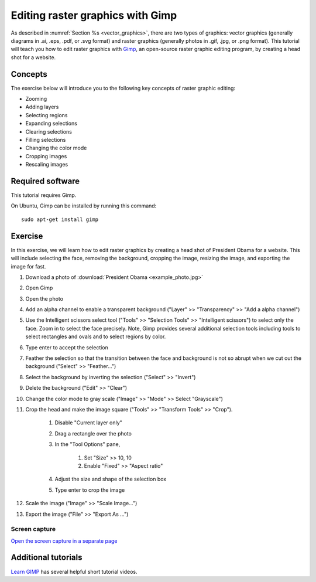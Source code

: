 Editing raster graphics with Gimp
=================================
As described in :numref:`Section %s <vector_graphics>`, there are two types of graphics: vector graphics (generally diagrams in .ai, .eps, .pdf, or .svg format) and raster graphics (generally photos in .gif, .jpg, or .png format). This tutorial will teach you how to edit raster graphics with `Gimp <https://www.gimp.org/>`_, an open-source raster graphic editing program, by creating a head shot for a website.

Concepts
--------
The exercise below will introduce you to the following key concepts of raster graphic editing:

* Zooming
* Adding layers
* Selecting regions
* Expanding selections
* Clearing selections
* Filling selections
* Changing the color mode
* Cropping images
* Rescaling images


Required software
-----------------
This tutorial requires Gimp.

On Ubuntu, Gimp can be installed by running this command::

    sudo apt-get install gimp


Exercise
------------
In this exercise, we will learn how to edit raster graphics by creating a head shot of President Obama for a website. This will include selecting the face, removing the background, cropping the image, resizing the image, and exporting the image for fast.

#. Download a photo of :download:`President Obama <example_photo.jpg>`
#. Open Gimp
#. Open the photo
#. Add an alpha channel to enable a transparent background ("Layer" >> "Transparency" >> "Add a alpha channel")
#. Use the Intelligent scissors select tool ("Tools" >> "Selection Tools" >> "Intelligent scissors") to select only the face. Zoom in to select the face precisely. Note, Gimp provides several additional selection tools including tools to select rectangles and ovals and to select regions by color.
#. Type enter to accept the selection
#. Feather the selection so that the transition between the face and background is not so abrupt when we cut out the background ("Select" >> "Feather...")
#. Select the background by inverting the selection ("Select" >> "Invert")
#. Delete the background ("Edit" >> "Clear")
#. Change the color mode to gray scale ("Image" >> "Mode" >> Select "Grayscale")
#. Crop the head and make the image square ("Tools" >> "Transform Tools" >> "Crop"). 
    
    #. Disable "Current layer only"
    #. Drag a rectangle over the photo
    #. In the "Tool Options" pane, 

        #. Set "Size" >> 10, 10
        #. Enable "Fixed" >> "Aspect ratio"

    #. Adjust the size and shape of the selection box
    #. Type enter to crop the image

#. Scale the image ("Image" >> "Scale Image...")
#. Export the image ("File" >> "Export As ...")


Screen capture
^^^^^^^^^^^^^^
.. raw:: html

    <object data="../../../_static/tutorials/scientific_communication/raster_graphics/screen_capture.swf" width="697" height="403" >
    </object>

`Open the screen capture in a separate page <../../../_static/tutorials/scientific_communication/raster_graphics/index.html>`_


Additional tutorials
--------------------
`Learn GIMP <https://www.youtube.com/watch?v=bqF4X1bs6NA&list=PLMK2xMz5H5ZuPzp5FfEIDjeYavpyRgpcb>`_ has several helpful short tutorial videos.
